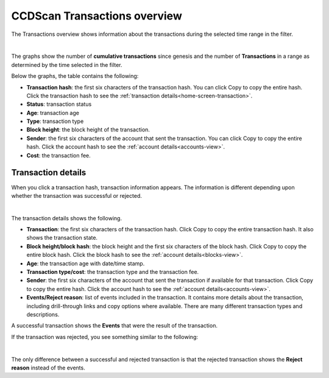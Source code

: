 .. _transactions-view:

=============================
CCDScan Transactions overview
=============================

The Transactions overview shows information about the transactions during the selected time range in the filter.

.. image:: ../images/ccd-scan/ccd-scan-transactions.png

|

The graphs show the number of **cumulative transactions** since genesis and the number of **Transactions** in a range as determined by the time selected in the filter.

Below the graphs, the table contains the following:

- **Transaction hash**: the first six characters of the transaction hash. You can click Copy |copy| to copy the entire hash. Click the transaction hash to see the :ref:`transaction details<home-screen-transaction>`.
- **Status**: transaction status
- **Age**: transaction age
- **Type**: transaction type
- **Block height**: the block height of the transaction.
- **Sender**: the first six characters of the account that sent the transaction. You can click Copy |copy| to copy the entire hash. Click the account hash to see the :ref:`account details<accounts-view>`.
- **Cost**: the transaction fee.

.. _home-screen-transaction:

Transaction details
===================

When you click a transaction hash, transaction information appears. The information is different depending upon whether the transaction was successful or rejected.

.. image:: ../images/ccd-scan/ccd-scan-home-transaction-success.png

|

The transaction details shows the following.

- **Transaction**: the first six characters of the transaction hash. Click Copy |copy| to copy the entire transaction hash. It also shows the transaction state.
- **Block height/block hash**: the block height and the first six characters of the block hash. Click Copy |copy| to copy the entire block hash. Click the block hash to see the :ref:`account details<blocks-view>`.
- **Age**: the transaction age with date/time stamp.
- **Transaction type/cost**: the transaction type and the transaction fee.
- **Sender**: the first six characters of the account that sent the transaction if available for that transaction. Click Copy |copy| to copy the entire hash. Click the account hash to see the :ref:`account details<accounts-view>`.
- **Events/Reject reason**:  list of events included in the transaction. It contains more details about the transaction, including drill-through links and copy options where available. There are many different transaction types and descriptions.

A successful transaction shows the **Events** that were the result of the transaction.

If the transaction was rejected, you see something similar to the following:

.. image:: ../images/ccd-scan/ccd-scan-home-transaction-reject.png

|

The only difference between a successful and rejected transaction is that the rejected transaction shows the **Reject reason** instead of the events.

.. |copy| image:: ../images/ccd-scan/ccd-scan-copy.png
             :class: button
             :alt: Green document on top of another green document

.. |hamburger| image:: ../images/ccd-scan/hamburger-menu.png
             :class: button
             :alt: Three horizontal lines on a dark background
